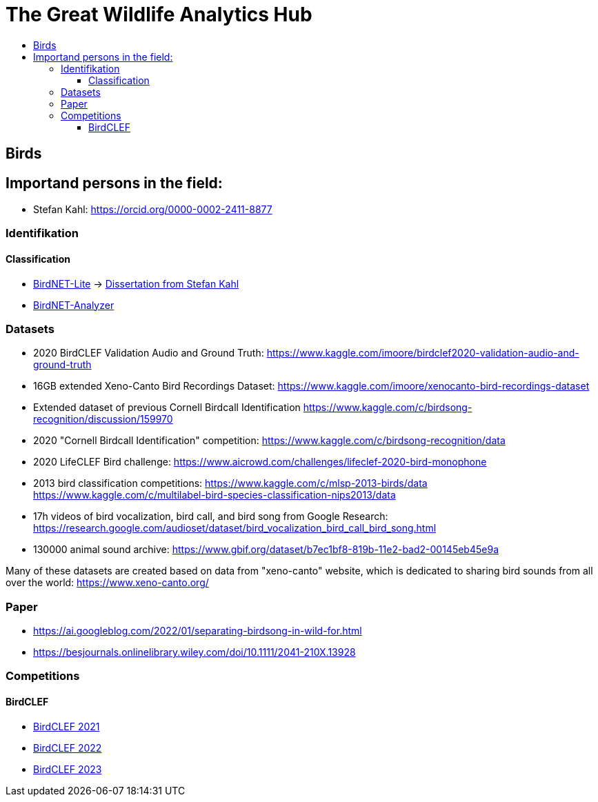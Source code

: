 //***********************************************
//***************** SETTINGS ********************
//***********************************************

:doctype: book
:use-link-attrs:
:linkattrs:

// -- Table of Contents

:toc:
:toclevels: 5
:toc-title: 
:toc-placement!:

// -- Icons

ifdef::env-github[]

:caution-caption: :fire:
:important-caption: :exclamation:
:note-caption: :paperclip:
:tip-caption: :bulb:
:warning-caption: :warning:
endif::[]

ifdef::env-github[]
:status:
:outfilesuffix: .asciidoc
endif::[]

:sectanchors:
//:numbered:


//************* END OF SETTINGS ******************
//************************************************






= The Great Wildlife Analytics Hub

toc::[]

== Birds
== Importand persons in the field:
- Stefan Kahl: https://orcid.org/0000-0002-2411-8877

=== Identifikation
==== Classification
- link:https://github.com/kahst/BirdNET-Lite[BirdNET-Lite] -> link:https://nbn-resolving.org/urn:nbn:de:bsz:ch1-qucosa2-369869[Dissertation from Stefan Kahl]
- link:https://github.com/kahst/BirdNET-Analyzer[BirdNET-Analyzer]

=== Datasets
// -- Datasets

- 2020 BirdCLEF Validation Audio and Ground Truth:
https://www.kaggle.com/imoore/birdclef2020-validation-audio-and-ground-truth

- 16GB extended Xeno-Canto Bird Recordings Dataset:
https://www.kaggle.com/imoore/xenocanto-bird-recordings-dataset

- Extended dataset of previous Cornell Birdcall Identification
https://www.kaggle.com/c/birdsong-recognition/discussion/159970

- 2020 "Cornell Birdcall Identification" competition:
https://www.kaggle.com/c/birdsong-recognition/data

- 2020 LifeCLEF Bird challenge:
https://www.aicrowd.com/challenges/lifeclef-2020-bird-monophone

- 2013 bird classification competitions:
https://www.kaggle.com/c/mlsp-2013-birds/data
https://www.kaggle.com/c/multilabel-bird-species-classification-nips2013/data

- 17h videos of bird vocalization, bird call, and bird song from Google Research:
https://research.google.com/audioset/dataset/bird_vocalization_bird_call_bird_song.html

- 130000 animal sound archive:
https://www.gbif.org/dataset/b7ec1bf8-819b-11e2-bad2-00145eb45e9a

Many of these datasets are created based on data from "xeno-canto" website, which is dedicated to sharing bird sounds from all over the world: https://www.xeno-canto.org/

=== Paper
- https://ai.googleblog.com/2022/01/separating-birdsong-in-wild-for.html
- https://besjournals.onlinelibrary.wiley.com/doi/10.1111/2041-210X.13928


=== Competitions
==== BirdCLEF
- link:https://www.kaggle.com/competitions/birdclef-2021[BirdCLEF 2021]
- link:https://www.kaggle.com/competitions/birdclef-2022[BirdCLEF 2022]
- link:https://www.kaggle.com/competitions/birdclef-2023[BirdCLEF 2023]
